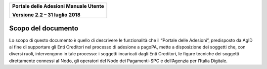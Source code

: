 ﻿
|image0|

+-------------------------------------------------+
| **Portale delle Adesioni Manuale Utente**       |
|                                                 |
| **Versione 2.2 – 31 luglio 2018**               |
+-------------------------------------------------+

Scopo del documento
===================

Lo scopo di questo documento è quello di descrivere le funzionalità che
il “Portale delle Adesioni”, predisposto da AgID al fine di supportare
gli Enti Creditori nel processo di adesione a pagoPA, mette a
disposizione dei soggetti che, con diversi ruoli, intervengono in tale
processo: i soggetti incaricati dagli Enti Creditori, le figure tecniche
dei soggetti direttamente connessi al Nodo, gli operatori del Nodo dei
Pagamenti-SPC e dell’Agenzia per l’Italia Digitale.


.. |image0| image:: media/header.png
   :width: 3.93701in
   :height: 0.89306in
